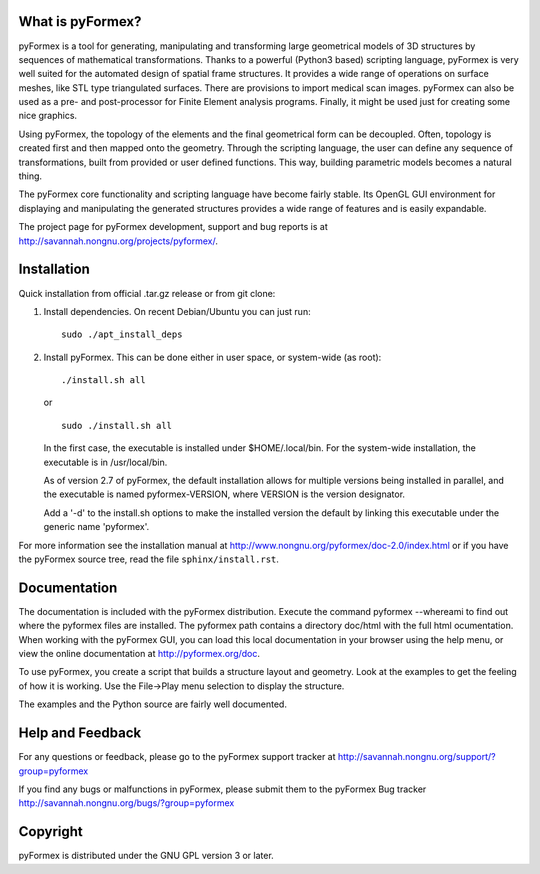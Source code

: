 ..  -*- rst -*-
  
..
  SPDX-FileCopyrightText: © 2007-2023 Benedict Verhegghe <bverheg@gmail.com>
  SPDX-License-Identifier: GPL-3.0-or-later
  
  This file is part of pyFormex 3.3  (Sun Mar 26 20:16:15 CEST 2023)
  pyFormex is a tool for generating, manipulating and transforming 3D
  geometrical models by sequences of mathematical operations.
  Home page: https://pyformex.org
  Project page: https://savannah.nongnu.org/projects/pyformex/
  Development: https://gitlab.com/bverheg/pyformex
  Distributed under the GNU General Public License version 3 or later.
  
  This program is free software: you can redistribute it and/or modify
  it under the terms of the GNU General Public License as published by
  the Free Software Foundation, either version 3 of the License, or
  (at your option) any later version.
  
  This program is distributed in the hope that it will be useful,
  but WITHOUT ANY WARRANTY; without even the implied warranty of
  MERCHANTABILITY or FITNESS FOR A PARTICULAR PURPOSE.  See the
  GNU General Public License for more details.
  
  You should have received a copy of the GNU General Public License
  along with this program.  If not, see http://www.gnu.org/licenses/.
  
  
What is pyFormex?
=================
pyFormex is a tool for generating, manipulating and transforming large
geometrical models of 3D structures by sequences of mathematical
transformations. Thanks to a powerful (Python3 based) scripting language,
pyFormex is very well suited for the automated design of spatial frame
structures. It provides a wide range of operations on surface meshes,
like STL type triangulated surfaces. There are provisions to import medical
scan images. pyFormex can also be used as a pre- and post-processor for
Finite Element analysis programs. Finally, it might be used just for
creating some nice graphics.

Using pyFormex, the topology of the elements and the final geometrical form
can be decoupled. Often, topology is created first and then mapped onto the
geometry. Through the scripting language, the user can define any sequence
of transformations, built from provided or user defined functions.
This way, building parametric models becomes a natural thing.

The pyFormex core functionality and scripting language have become fairly
stable. Its OpenGL GUI environment for displaying and manipulating the
generated structures provides a wide range of features and is easily
expandable.

The project page for pyFormex development, support and bug reports is at
http://savannah.nongnu.org/projects/pyformex/.


Installation
============

Quick installation from official .tar.gz release or from git clone:

1. Install dependencies. On recent Debian/Ubuntu you can just run::

     sudo ./apt_install_deps

2. Install pyFormex. This can be done either in user space, or system-wide
   (as root)::

     ./install.sh all

   or ::

     sudo ./install.sh all

   In the first case, the executable is installed under $HOME/.local/bin.
   For the system-wide installation, the executable is in /usr/local/bin.

   As of version 2.7 of pyFormex, the default installation allows for
   multiple versions being installed in parallel, and the executable is
   named pyformex-VERSION, where VERSION is the version designator.

   Add a '-d' to the install.sh options to make the installed version
   the default by linking this executable under the generic name 'pyformex'.

For more information see the installation manual at
http://www.nongnu.org/pyformex/doc-2.0/index.html
or if you have the pyFormex source tree, read the file
``sphinx/install.rst``.


Documentation
=============

The documentation is included with the pyFormex distribution. Execute the command
pyformex --whereami to find out where the pyformex files are
installed. The pyformex path contains a directory doc/html with the
full html ocumentation.
When working with the pyFormex GUI, you can load this local documentation in
your browser using the help menu, or view the online documentation at
http://pyformex.org/doc.

To use pyFormex, you create a script that builds a structure layout and
geometry. Look at the examples to get the feeling of how it is working.
Use the File->Play menu selection to display the structure.

The examples and the Python source are fairly well documented.


Help and Feedback
=================

For any questions or feedback, please go to the pyFormex support tracker at
http://savannah.nongnu.org/support/?group=pyformex

If you find any bugs or malfunctions in pyFormex, please submit them to
the pyFormex Bug tracker http://savannah.nongnu.org/bugs/?group=pyformex

.. _`GIT repository`: http://savannah.nongnu.org/git/?group=pyformex

.. target-notes::

Copyright
=========

pyFormex is distributed under the GNU GPL version 3 or later.

.. End

